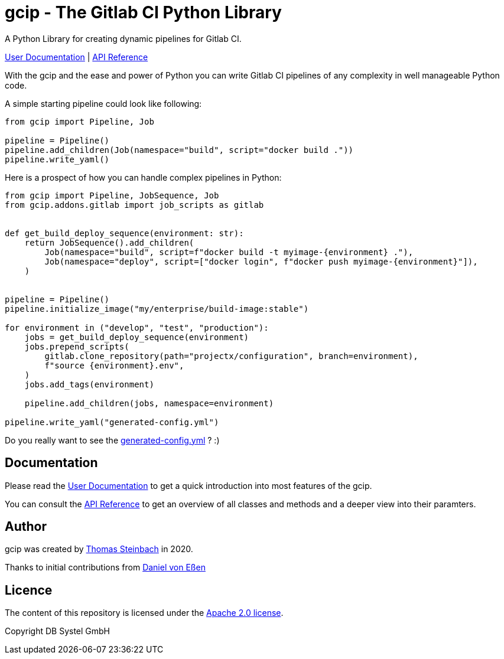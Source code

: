 = gcip - The Gitlab CI Python Library
:doctype: book

A Python Library for creating dynamic pipelines for Gitlab CI.

https://dbsystel.github.io/gitlab-ci-python-library/user/index.html[User Documentation] | https://dbsystel.github.io/gitlab-ci-python-library/api/gcip/index.html[API Reference]

With the gcip and the ease and power of Python you can write Gitlab CI pipelines
of any complexity in well manageable Python code.

A simple starting pipeline could look like following:

[source,python]
----
from gcip import Pipeline, Job

pipeline = Pipeline()
pipeline.add_children(Job(namespace="build", script="docker build ."))
pipeline.write_yaml()
----

Here is a prospect of how you can handle complex pipelines in Python:

[source,python]
----
from gcip import Pipeline, JobSequence, Job
from gcip.addons.gitlab import job_scripts as gitlab


def get_build_deploy_sequence(environment: str):
    return JobSequence().add_children(
        Job(namespace="build", script=f"docker build -t myimage-{environment} ."),
        Job(namespace="deploy", script=["docker login", f"docker push myimage-{environment}"]),
    )


pipeline = Pipeline()
pipeline.initialize_image("my/enterprise/build-image:stable")

for environment in ("develop", "test", "production"):
    jobs = get_build_deploy_sequence(environment)
    jobs.prepend_scripts(
        gitlab.clone_repository(path="projectx/configuration", branch=environment),
        f"source {environment}.env",
    )
    jobs.add_tags(environment)

    pipeline.add_children(jobs, namespace=environment)

pipeline.write_yaml("generated-config.yml")
----

Do you really want to see the link:docs/user/generated-config.yml[generated-config.yml] ? :)

== Documentation

Please read the https://dbsystel.github.io/gitlab-ci-python-library/user/index.html[User Documentation] to get a quick introduction into most
features of the gcip.

You can consult the https://dbsystel.github.io/gitlab-ci-python-library/api/gcip/index.html[API Reference] to get an overview of all classes and methods
and a deeper view into their paramters.


== Author

gcip was created by link:mailto:thomas.t.steinbach@deutschebahn.com[Thomas Steinbach] in 2020.

Thanks to initial contributions from link:mailto:daniel.von-essen@deutschebahn.com[Daniel von Eßen]

== Licence

The content of this repository is licensed under the http://www.apache.org/licenses/LICENSE-2.0[Apache 2.0 license].

Copyright DB Systel GmbH
